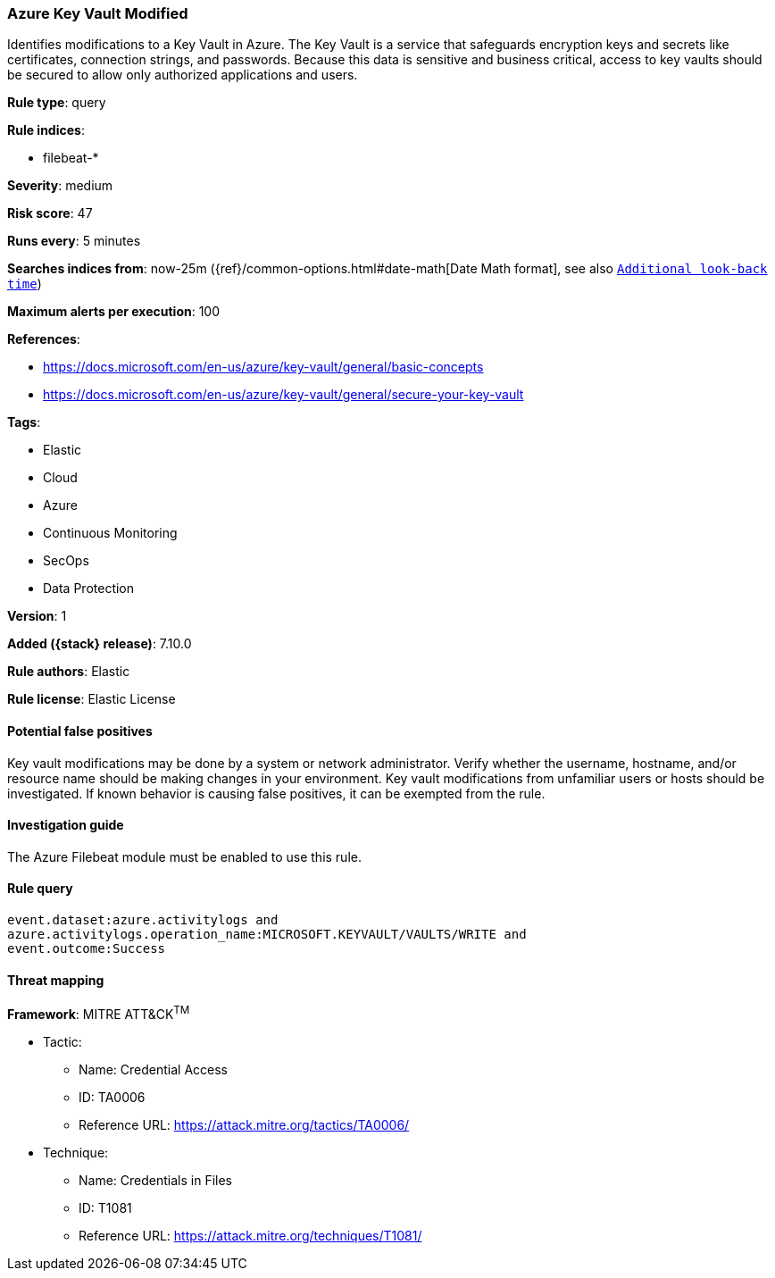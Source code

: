[[azure-key-vault-modified]]
=== Azure Key Vault Modified

Identifies modifications to a Key Vault in Azure. The Key Vault is a service that safeguards encryption keys and secrets like certificates, connection strings, and passwords. Because this data is sensitive and business critical, access to key vaults should be secured to allow only authorized applications and users.

*Rule type*: query

*Rule indices*:

* filebeat-*

*Severity*: medium

*Risk score*: 47

*Runs every*: 5 minutes

*Searches indices from*: now-25m ({ref}/common-options.html#date-math[Date Math format], see also <<rule-schedule, `Additional look-back time`>>)

*Maximum alerts per execution*: 100

*References*:

* https://docs.microsoft.com/en-us/azure/key-vault/general/basic-concepts
* https://docs.microsoft.com/en-us/azure/key-vault/general/secure-your-key-vault

*Tags*:

* Elastic
* Cloud
* Azure
* Continuous Monitoring
* SecOps
* Data Protection

*Version*: 1

*Added ({stack} release)*: 7.10.0

*Rule authors*: Elastic

*Rule license*: Elastic License

==== Potential false positives

Key vault modifications may be done by a system or network administrator. Verify whether the username, hostname, and/or resource name should be making changes in your environment. Key vault modifications from unfamiliar users or hosts should be investigated. If known behavior is causing false positives, it can be exempted from the rule.

==== Investigation guide

The Azure Filebeat module must be enabled to use this rule.

==== Rule query


[source,js]
----------------------------------
event.dataset:azure.activitylogs and
azure.activitylogs.operation_name:MICROSOFT.KEYVAULT/VAULTS/WRITE and
event.outcome:Success
----------------------------------

==== Threat mapping

*Framework*: MITRE ATT&CK^TM^

* Tactic:
** Name: Credential Access
** ID: TA0006
** Reference URL: https://attack.mitre.org/tactics/TA0006/
* Technique:
** Name: Credentials in Files
** ID: T1081
** Reference URL: https://attack.mitre.org/techniques/T1081/
